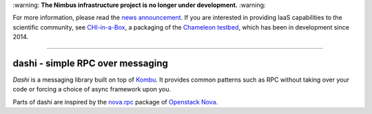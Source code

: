 \:warning: **The Nimbus infrastructure project is no longer under development.** :warning:

For more information, please read the `news announcement <http://www.nimbusproject.org/news/#440>`_. If you are interested in providing IaaS capabilities to the scientific community, see `CHI-in-a-Box <https://github.com/chameleoncloud/chi-in-a-box>`_, a packaging of the `Chameleon testbed <https://www.chameleoncloud.org>`_, which has been in development since 2014.

----

###################################
 dashi - simple RPC over messaging
###################################

`Dashi` is a messaging library built on top of `Kombu`_. It provides common
patterns such as RPC without taking over your code or forcing a choice of
async framework upon you.

Parts of dashi are inspired by the `nova.rpc`_ package of `Openstack Nova`_.


.. _`Kombu`: http://ask.github.com/kombu
.. _`nova.rpc`: http://docs.openstack.org/developer/nova/devref/rpc.html
.. _`Openstack Nova`: http://nova.openstack.org
